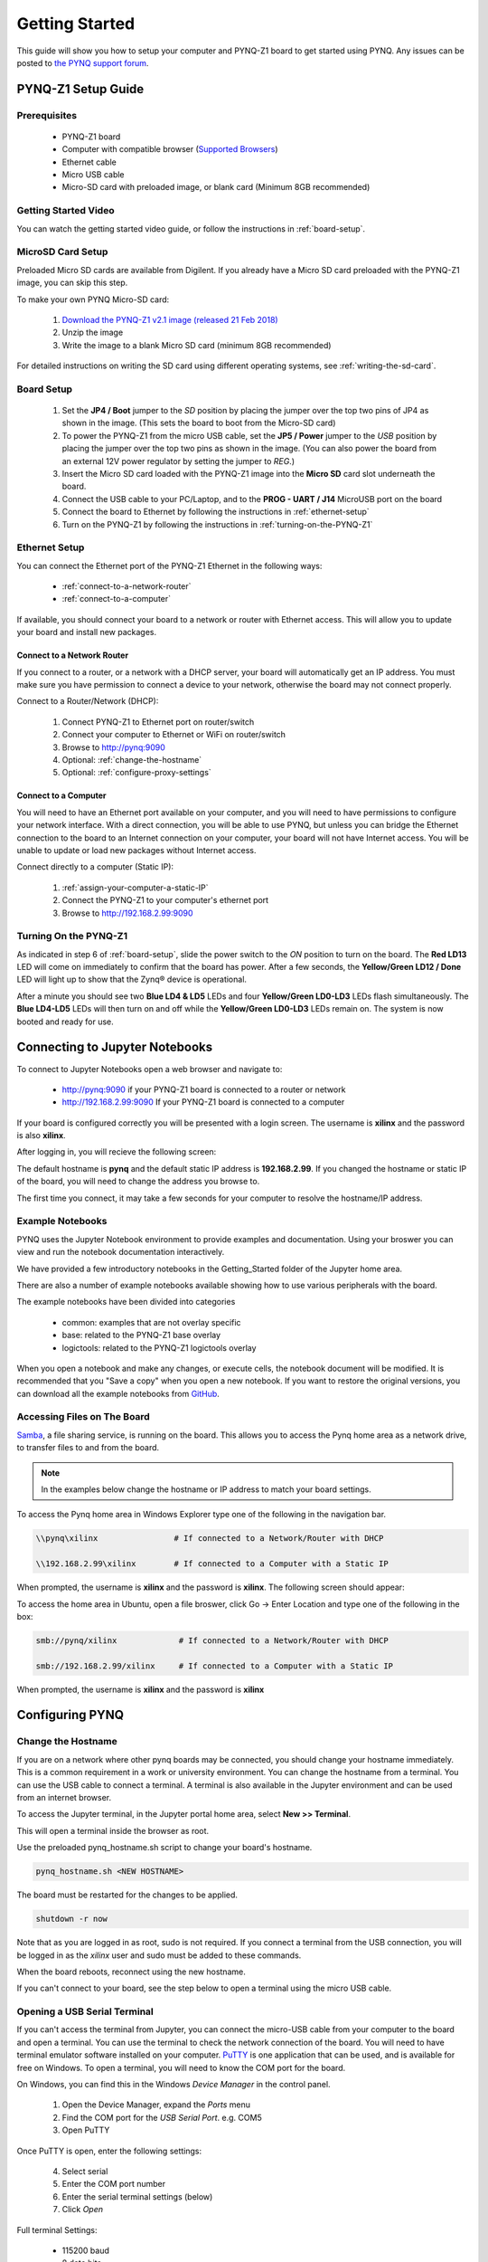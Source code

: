 ***************
Getting Started
***************

This guide will show you how to setup your computer and PYNQ-Z1 board to get
started using PYNQ.  Any issues can be posted to `the PYNQ support forum
<https://groups.google.com/forum/#!forum/pynq_project>`_.

PYNQ-Z1 Setup Guide
===================
     
Prerequisites
-------------

  * PYNQ-Z1 board
  * Computer with compatible browser (`Supported Browsers
    <http://jupyter-notebook.readthedocs.org/en/latest/notebook.html#browser-compatibility>`_)
  * Ethernet cable
  * Micro USB cable 
  * Micro-SD card with preloaded image, or blank card (Minimum 8GB recommended)
  
Getting Started Video
---------------------

You can watch the getting started video guide, or follow the instructions in
:ref:`board-setup`.


.. raw:: html

    <embed>
         <iframe width="560" height="315" src="https://www.youtube.com/embed/K5okTyjKr5U" frameborder="0" allowfullscreen></iframe>
         </br>
         </br>
    </embed>

MicroSD Card Setup
------------------

Preloaded Micro SD cards are available from Digilent. If you already have a
Micro SD card preloaded with the PYNQ-Z1 image, you can skip this step.

To make your own PYNQ Micro-SD card:

  1. `Download the PYNQ-Z1 v2.1 image (released 21 Feb 2018)
     <http://files.digilent.com/Products/PYNQ/pynq_z1_v2.1.img.zip>`_
  2. Unzip the image 
  3. Write the image to a blank Micro SD card (minimum 8GB recommended)
   
For detailed instructions on writing the SD card using different operating
systems, see :ref:`writing-the-sd-card`.
   
.. _board-setup:

Board Setup
-----------

   .. image:: images/pynqz1_setup.jpg
      :align: center

  1. Set the **JP4 / Boot** jumper to the *SD* position by
     placing the jumper over the top two pins of JP4 as shown in the image.
     (This sets the board to boot from the Micro-SD card)
   
  2. To power the PYNQ-Z1 from the micro USB cable, set the **JP5 / Power**
     jumper to the *USB* position by placing the jumper over the top two pins as
     shown in the image. (You can also power the board from an external 12V
     power regulator by setting the jumper to *REG*.)

  3. Insert the Micro SD card loaded with the PYNQ-Z1 image into the **Micro
     SD** card slot underneath the board.

  4. Connect the USB cable to your PC/Laptop, and to the **PROG - UART / J14**
     MicroUSB port on the board

  5. Connect the board to Ethernet by following the instructions in
     :ref:`ethernet-setup`

  6. Turn on the PYNQ-Z1 by following the instructions in
     :ref:`turning-on-the-PYNQ-Z1`

.. _ethernet-setup:

Ethernet Setup
--------------

You can connect the Ethernet port of the PYNQ-Z1 Ethernet in the following ways:

  * :ref:`connect-to-a-network-router`

  * :ref:`connect-to-a-computer`

If available, you should connect your board to a network or router with Ethernet
access. This will allow you to update your board and install new packages.

.. _connect-to-a-network-router:

Connect to a Network Router
^^^^^^^^^^^^^^^^^^^^^^^^^^^

If you connect to a router, or a network with a DHCP server, your board will
automatically get an IP address. You must make sure you have permission to
connect a device to your network, otherwise the board may not connect properly.

Connect to a Router/Network (DHCP):

  1. Connect PYNQ-Z1 to Ethernet port on router/switch
  2. Connect your computer to Ethernet or WiFi on router/switch
  3. Browse to http://pynq:9090
  4. Optional: :ref:`change-the-hostname`
  5. Optional: :ref:`configure-proxy-settings`
   
.. _connect-to-a-computer:
	
Connect to a Computer
^^^^^^^^^^^^^^^^^^^^^

You will need to have an Ethernet port available on your computer, and you will
need to have permissions to configure your network interface. With a direct
connection, you will be able to use PYNQ, but unless you can bridge the Ethernet
connection to the board to an Internet connection on your computer, your board
will not have Internet access. You will be unable to update or load new packages
without Internet access.

Connect directly to a computer (Static IP):

  1. :ref:`assign-your-computer-a-static-IP`
  2. Connect the PYNQ-Z1 to your computer's ethernet port
  3. Browse to http://192.168.2.99:9090

.. _turning-on-the-pynq-z1:
	
Turning On the PYNQ-Z1
----------------------

As indicated in step 6 of :ref:`board-setup`, slide the power switch to the *ON*
position to turn on the board. The **Red LD13** LED will come on immediately to
confirm that the board has power.  After a few seconds, the **Yellow/Green LD12
/ Done** LED will light up to show that the Zynq® device is operational.

After a minute you should see two **Blue LD4 & LD5** LEDs and four
**Yellow/Green LD0-LD3** LEDs flash simultaneously. The **Blue LD4-LD5** LEDs
will then turn on and off while the **Yellow/Green LD0-LD3** LEDs remain on. The
system is now booted and ready for use.
  
Connecting to Jupyter Notebooks
===============================

To connect to Jupyter Notebooks open a web browser and navigate to:

  * http://pynq:9090 if your PYNQ-Z1 board is connected to a router or network
  * http://192.168.2.99:9090 If your PYNQ-Z1 board is connected to a computer

If your board is configured correctly you will be presented with a login
screen. The username is **xilinx** and the password is also **xilinx**.

After logging in, you will recieve the following screen:

.. image:: images/portal_homepage.jpg
    :height: 600px
    :scale: 75%
    :align: center

The default hostname is **pynq** and the default static IP address is
**192.168.2.99**. If you changed the hostname or static IP of the board, you
will need to change the address you browse to.

The first time you connect, it may take a few seconds for your computer to
resolve the hostname/IP address.

Example Notebooks
-----------------

PYNQ uses the Jupyter Notebook environment to provide examples and documentation.
Using your broswer you can view and run the notebook documentation interactively.

We have provided a few introductory notebooks in the Getting_Started folder of
the Jupyter home area.
 
.. image:: images/getting_started_notebooks.jpg
    :height: 600px
    :scale: 75%
    :align: center

There are also a number of example notebooks available showing how to use
various peripherals with the board.

.. image:: images/example_notebooks.jpg
    :height: 600px
    :scale: 75%
    :align: center

The example notebooks have been divided into categories

  * common: examples that are not overlay specific
  * base: related to the PYNQ-Z1 base overlay
  * logictools: related to the PYNQ-Z1 logictools overlay

When you open a notebook and make any changes, or execute cells, the notebook
document will be modified. It is recommended that you "Save a copy" when you
open a new notebook. If you want to restore the original versions, you can
download all the example notebooks from `GitHub
<https://www.github.com/xilinx/pynq>`_.

Accessing Files on The Board
----------------------------

`Samba <https://www.samba.org/>`_, a file sharing service, is running on the
board. This allows you to access the Pynq home area as a network drive, to
transfer files to and from the board.

.. note:: In the examples below change the hostname or IP address to match your
          board settings.

To access the Pynq home area in Windows Explorer type one of the following in
the navigation bar.

.. code-block:: console
    
   \\pynq\xilinx                # If connected to a Network/Router with DHCP

   \\192.168.2.99\xilinx        # If connected to a Computer with a Static IP

When prompted, the username is **xilinx** and the password is **xilinx**. The
following screen should appear:

.. image:: images/samba_share.JPG
    :align: center

To access the home area in Ubuntu, open a file broswer, click Go -> Enter
Location and type one of the following in the box:

.. code-block:: console
    
  smb://pynq/xilinx             # If connected to a Network/Router with DHCP

  smb://192.168.2.99/xilinx     # If connected to a Computer with a Static IP

When prompted, the username is **xilinx** and the password is **xilinx**  

Configuring PYNQ
================

.. _change-the-hostname:

Change the Hostname
-------------------

If you are on a network where other pynq boards may be connected, you should
change your hostname immediately. This is a common requirement in a work or
university environment. You can change the hostname from a terminal. You can use
the USB cable to connect a terminal. A terminal is also available in the Jupyter
environment and can be used from an internet browser.

To access the Jupyter terminal, in the Jupyter portal home area, select **New >>
Terminal**.

.. image:: images/dashboard_files_tab_new.JPG
    :height: 300px
    :align: center
       
This will open a terminal inside the browser as root.

Use the preloaded pynq_hostname.sh script to change your board's hostname.

.. code-block:: console
    
    pynq_hostname.sh <NEW HOSTNAME>

The board must be restarted for the changes to be applied.

.. code-block:: console
    
    shutdown -r now

Note that as you are logged in as root, sudo is not required. If you connect a
terminal from the USB connection, you will be logged in as the *xilinx* user and
sudo must be added to these commands.

When the board reboots, reconnect using the new hostname. 

If you can't connect to your board, see the step below to open a terminal using
the micro USB cable.

Opening a USB Serial Terminal
-----------------------------

If you can't access the terminal from Jupyter, you can connect the micro-USB
cable from your computer to the board and open a terminal. You can use the
terminal to check the network connection of the board. You will need to have
terminal emulator software installed on your computer. `PuTTY
<http://www.putty.org/>`_ is one application that can be used, and is available
for free on Windows. To open a terminal, you will need to know the COM port for
the board.

On Windows, you can find this in the Windows *Device Manager* in the control panel. 
   
  1. Open the Device Manager, expand the *Ports* menu
  2. Find the COM port for the *USB Serial Port*.  e.g. COM5
  3. Open PuTTY

Once PuTTY is open, enter the following settings:
    
  4. Select serial
  5. Enter the COM port number
  6. Enter the serial terminal settings (below)
  7. Click *Open*

Full terminal Settings:
    
  * 115200 baud
  * 8 data bits
  * 1 stop bit
  * No Parity
  * No Flow Control
  
Hit *Enter* in the terminal window to make sure you can see the command prompt:

.. code-block:: console
    
    xilinnx@pynq:/home/xilinx#

You can then run the same commands listed above to change the hostname, or configure a proxy. 

You can also check the hostname of the board by running the *hostname* command:

.. code-block:: console
    
    hostname

You can also check the IP address of the board using *ifconfig*:

.. code-block:: console
    
    ifconfig

.. _configure-proxy-settings:
    
Configure Proxy Settings
------------------------

If your board is connected to a network that uses a proxy, you need to set the
proxy variables on the board. Open a terminal as above and enter the following
where you should replace "my_http_proxy:8080" and "my_https_proxy:8080" with
your settings.

.. code-block:: console
    
    set http_proxy=my_http_proxy:8080
    set https_proxy=my_https_proxy:8080

Troubleshooting
===============

If you are having problems, please see the Troubleshooting section in
:ref:`faqs` or go the `PYNQ support forum <http://www.pynq.io/support.html>`_

